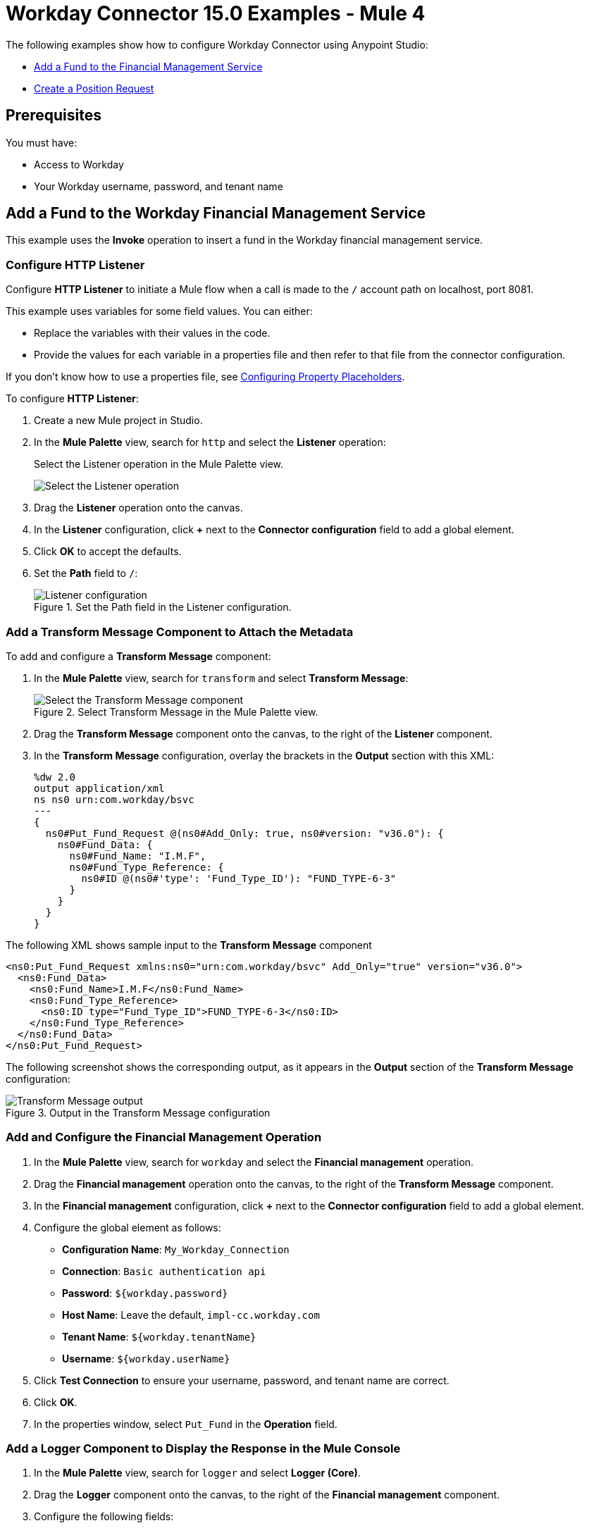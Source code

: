 = Workday Connector 15.0 Examples - Mule 4
:page-aliases: connectors::workday/workday-to-add-fund-to-service.adoc, connectors::workday/workday-to-create-position.adoc, connectors::workday/workday-connector-examples.adoc

The following examples show how to configure Workday Connector using Anypoint Studio:

* <<add-fund,Add a Fund to the Financial Management Service>>
* <<create-position-request,Create a Position Request>>

== Prerequisites

You must have:

* Access to Workday
* Your Workday username, password, and tenant name

[[add-fund]]
== Add a Fund to the Workday Financial Management Service

This example uses the *Invoke* operation to insert a fund in the Workday financial management service.

=== Configure HTTP Listener

Configure *HTTP Listener* to initiate a Mule flow when a call is made to the `/` account path on localhost, port 8081.

This example uses variables for some field values. You can either:

* Replace the variables with their values in the code.
* Provide the values for each variable in a properties file and then refer to that file from the connector configuration.

If you don't know how to use a properties file, see xref:mule-runtime::mule-app-properties-to-configure.adoc[Configuring Property Placeholders].

To configure *HTTP Listener*:

. Create a new Mule project in Studio.
. In the *Mule Palette* view, search for `http` and select the *Listener* operation:
+
.Select the Listener operation in the Mule Palette view.
image:workday-select-listener.png[Select the Listener operation]
+
. Drag the *Listener* operation onto the canvas.
. In the *Listener* configuration, click *+* next to the *Connector configuration* field to add a global element.
. Click *OK* to accept the defaults.
. Set the *Path* field to `/`:
+
.Set the Path field in the Listener configuration.
image::workday-http-props.png[Listener configuration]

=== Add a Transform Message Component to Attach the Metadata

To add and configure a *Transform Message* component:

. In the *Mule Palette* view, search for `transform` and select *Transform Message*:
+
.Select Transform Message in the Mule Palette view.
image::workday-select-transform.png[Select the Transform Message component ]
+
. Drag the *Transform Message* component onto the canvas, to the right of the *Listener* component.
. In the *Transform Message* configuration, overlay the brackets in the *Output* section with this XML:
+
[source,dataweave,linenums]
----
%dw 2.0
output application/xml
ns ns0 urn:com.workday/bsvc
---
{
  ns0#Put_Fund_Request @(ns0#Add_Only: true, ns0#version: "v36.0"): {
    ns0#Fund_Data: {
      ns0#Fund_Name: "I.M.F",
      ns0#Fund_Type_Reference: {
        ns0#ID @(ns0#'type': 'Fund_Type_ID'): "FUND_TYPE-6-3"
      }
    }
  }
}
----

The following XML shows sample input to the *Transform Message* component

[source,xml,linenums]
----
<ns0:Put_Fund_Request xmlns:ns0="urn:com.workday/bsvc" Add_Only="true" version="v36.0">
  <ns0:Fund_Data>
    <ns0:Fund_Name>I.M.F</ns0:Fund_Name>
    <ns0:Fund_Type_Reference>
      <ns0:ID type="Fund_Type_ID">FUND_TYPE-6-3</ns0:ID>
    </ns0:Fund_Type_Reference>
  </ns0:Fund_Data>
</ns0:Put_Fund_Request>
----

The following screenshot shows the corresponding output, as it appears in the *Output* section of the *Transform Message* configuration:

.Output in the Transform Message configuration
image::workday-transform-message.png[Transform Message output]

=== Add and Configure the Financial Management Operation

. In the *Mule Palette* view, search for `workday` and select the *Financial management* operation.
. Drag the *Financial management* operation onto the canvas, to the right of the *Transform Message* component.
. In the *Financial management* configuration, click *+* next to the *Connector configuration* field to add a global element.
. Configure the global element as follows:
+
* *Configuration Name*: `My_Workday_Connection`
* *Connection*: `Basic authentication api`
* *Password*: `${workday.password}`
* *Host Name*: Leave the default, `impl-cc.workday.com`
* *Tenant Name*: `${workday.tenantName}`
* *Username*: `${workday.userName}`
+
. Click *Test Connection* to ensure your username, password, and tenant name are correct.
. Click *OK*.
. In the properties window, select `Put_Fund` in the *Operation* field.

=== Add a Logger Component to Display the Response in the Mule Console

. In the *Mule Palette* view, search for `logger` and select *Logger (Core)*.
. Drag the *Logger* component onto the canvas, to the right of the *Financial management* component.
. Configure the following fields:
+
[%header%autowidth.spread]
|===
|Field |Value
|*Display Name* |Enter `Log Response`.
|*Message* |Enter `+++`#[payload]`+++`.
|*Level* |Leave the default, `INFO`.
|===
+
. Save the project.
. Test the app by sending a request to `/` on port 8081.
. You will receive an XML response similar to this one:

[source,xml,linenums]
----
<wd:Put_Fund_Response xmlns:wd="urn:com.workday/bsvc" wd:version="v36.0">
    <wd:Fund_Reference wd:Descriptor="I.M.F">
        <wd:ID wd:type="WID">THE_WID_ID_NUMBER</wd:ID>
        <wd:ID wd:type="Fund_ID">FUND-6-399</wd:ID>
    </wd:Fund_Reference>
</wd:Put_Fund_Response>
----

=== XML for the Financial Management Example

Paste this code into the Studio XML editor to quickly load the flow for this example into your Mule app:

[source,xml,linenums]
----
<?xml version="1.0" encoding="UTF-8"?>

<mule xmlns:ee="http://www.mulesoft.org/schema/mule/ee/core" xmlns:http="http://www.mulesoft.org/schema/mule/http"
	xmlns:workday="http://www.mulesoft.org/schema/mule/workday"
  xmlns="http://www.mulesoft.org/schema/mule/core"
  xmlns:doc="http://www.mulesoft.org/schema/mule/documentation"
  xmlns:xsi="http://www.w3.org/2001/XMLSchema-instance"
  xsi:schemaLocation="http://www.mulesoft.org/
  schema/mule/core http://www.mulesoft.org/schema/mule/core/current/mule.xsd
http://www.mulesoft.org/schema/mule/workday
http://www.mulesoft.org/schema/mule/workday/current/mule-workday.xsd
http://www.mulesoft.org/schema/mule/http http://www.mulesoft.org/schema/mule/http/current/mule-http.xsd
http://www.mulesoft.org/schema/mule/ee/core http://www.mulesoft.org/schema/mule/ee/core/current/mule-ee.xsd">
	<http:listener-config name="HTTP_Listener_config" doc:name="HTTP Listener config" >
		<http:listener-connection host="0.0.0.0" port="8081" />
	</http:listener-config>
	<workday:config name="My_Workday_Connection" doc:name="Workday Config" >
		<workday:basic-authentication-api-connection password="${workday.password}" tenantName="${workday.tenantName}" userName="${workday.userName}" />
	</workday:config>
	<configuration-properties doc:name="Configuration properties" doc:id="72d0bd1d-5f2f-4a1b-8beb-d9a6eb596273" file="mule-artifact.properties" />
	<flow name="workday-13-test-exampleFlow" >
		<http:listener doc:name="Listener" config-ref="HTTP_Listener_config" path="/"/>
		<ee:transform doc:name="Transform Message" >
			<ee:message >
				<ee:set-payload ><![CDATA[%dw 2.0
output application/xml
ns ns0 urn:com.workday/bsvc
---
{
  ns0#Put_Fund_Request @(ns0#Add_Only: true, ns0#version: "v36.0"): {
    ns0#Fund_Data: {
      ns0#Fund_Name: "I.M.F",
      ns0#Fund_Type_Reference: {
        ns0#ID @(ns0#'type': 'Fund_Type_ID'): "FUND_TYPE-6-3"
      }
    }
  }
}]]></ee:set-payload>
			</ee:message>
		</ee:transform>
		<workday:financial-management doc:name="Financial management" doc:id="8b0142df-896d-4074-9b4c-c0934648cd78" config-ref="My_Workday_Connection" operation="Put_Fund"/>
		<logger level="INFO" doc:name="Log Response"  message="#[payload]"/>
	</flow>
</mule>
----

[[create-position-request]]
== Create a Workday Position Request

To create a Workday position request:

. Create a Mule app in Studio.
. Add and configure HTTP Listener as a source for your flow.
. Set the *Path* field to `/create_position` and use the default configuration for the HTTP Listener connection.
. Add the *Transform* component to your flow.
. Provide this transformation script to DataWeave:
+
[source,dataweave,linenums]
----
%dw 2.0

ns ns0 urn:com.workday/bsvc


output application/xml
---
{
  ns0#Create_Position_Request: {
    ns0#Business_Process_Parameters: {
      ns0#Auto_Complete: true,
      ns0#Run_Now: true
    },
    ns0#Create_Position_Data: {
      ns0#Supervisory_Organization_Reference: {
        ns0#ID @("ns0:type": "Organization_Reference_ID"): "SUPERVISORY_ORGANIZATION-6-226"
      },
      ns0#Position_Data: {
        ns0#Job_Posting_Title: "General Manager"
      },
      ns0#Position_Group_Restrictions_Data: {
        ns0#Availability_Date: "2019-07-06",
        ns0#Earliest_Hire_Date: "2019-07-08"
      },
      ns0#Edit_Assign_Organization_Sub_Process: {
        ns0#Business_Sub_Process_Parameters: {
          ns0#Skip: true
        }
      },
      ns0#Request_Default_Compensation_Sub_Process: {
        ns0#Business_Sub_Process_Parameters: {
          ns0#Skip: true
        }
      },
      ns0#Assign_Pay_Group_Sub_Process: {
        ns0#Business_Sub_Process_Parameters: {
          ns0#Skip: true
        }
      },
      ns0#Assign_Costing_Allocation_Sub_Process: {
        ns0#Business_Sub_Process_Parameters: {
          ns0#Skip: true
        }
      }
    }
  }
}
----
+
. From the *Mule palette* view, select the connector and drag the *Recruiting* operation next to *Transform*.
. On the properties window:
* In the *Operation*, field select `Create_Position`.
+
Ensure that the value for the *Operation* field is available as a menu item. The values become available once the connector loads the metadata. Do not type the value manually.
+
* In the *Content* field, leave the default, `payload`.
. Set up, test, and save a Workday configuration for the connection to the Workday server, for example:
+
* *Name*: `My Workday Config`
* *Connection*: `Basic Authentication Api`
* *Username*: `my_user_name`
* *Password*: `my_password`
* *Tenant Name*: `my_tenant_name`
* *Host Name*: `impl-cc.workday.com`

+
If the connection test is unsuccessful, correct any invalid connection parameters and retest the connection.
+
. Add the *Logger* component to your flow and set `payload` as the message.
. Deploy and run the app.
. To test the app, execute a PUT request to `+http://<Deployment_url>:8081/create_position+` from a browser or an app such as cURL.
+
Use the following input in the request body:
+
[source,xml,linenums]
----
<?xml version="1.0" encoding="UTF-8"?>

<ns0:Create_Position_Request xmlns:ns0="urn:com.workday/bsvc">
  <ns0:Business_Process_Parameters>
    <ns0:Auto_Complete>true</ns0:Auto_Complete>
    <ns0:Run_Now>true</ns0:Run_Now>
  </ns0:Business_Process_Parameters>
  <ns0:Create_Position_Data>
    <ns0:Supervisory_Organization_Reference>
      <ns0:ID ns0:type="Organization_Reference_ID">SUPERVISORY_ORGANIZATION-6-226</ns0:ID>
    </ns0:Supervisory_Organization_Reference>
    <ns0:Position_Data>
      <ns0:Job_Posting_Title>General Manager</ns0:Job_Posting_Title>
    </ns0:Position_Data>
    <ns0:Position_Group_Restrictions_Data>
      <ns0:Availability_Date>2019-07-06</ns0:Availability_Date>
      <ns0:Earliest_Hire_Date>2019-07-08</ns0:Earliest_Hire_Date>
    </ns0:Position_Group_Restrictions_Data>
    <ns0:Edit_Assign_Organization_Sub_Process>
      <ns0:Business_Sub_Process_Parameters>
        <ns0:Skip>true</ns0:Skip>
      </ns0:Business_Sub_Process_Parameters>
    </ns0:Edit_Assign_Organization_Sub_Process>
    <ns0:Request_Default_Compensation_Sub_Process>
      <ns0:Business_Sub_Process_Parameters>
        <ns0:Skip>true</ns0:Skip>
      </ns0:Business_Sub_Process_Parameters>
    </ns0:Request_Default_Compensation_Sub_Process>
    <ns0:Assign_Pay_Group_Sub_Process>
      <ns0:Business_Sub_Process_Parameters>
        <ns0:Skip>true</ns0:Skip>
      </ns0:Business_Sub_Process_Parameters>
    </ns0:Assign_Pay_Group_Sub_Process>
    <ns0:Assign_Costing_Allocation_Sub_Process>
      <ns0:Business_Sub_Process_Parameters>
        <ns0:Skip>true</ns0:Skip>
      </ns0:Business_Sub_Process_Parameters>
    </ns0:Assign_Costing_Allocation_Sub_Process>
  </ns0:Create_Position_Data>
</ns0:Create_Position_Request>
</mule>
----

Workday responds as follows:

[source,xml,linenums]
----
<wd:Create_Position_Response xmlns:wd="urn:com.workday/bsvc" wd:version="v36.0">
  <wd:Event_Reference>
  <wd:ID wd:type="WID">WID_VALUE</wd:ID>
  </wd:Event_Reference>
  <wd:Position_Reference>
    <wd:ID wd:type="WID">WID_VALUE</wd:ID>
    <wd:ID wd:type="Position_ID">P-11158</wd:ID>
  </wd:Position_Reference>
</wd:Create_Position_Response>
----

The logger displays this message:

[source,xml,linenums]
----
{Create_Position_Response={Event_Reference={ID=WID_VALUE}, Position_Reference={ID=P-11158}}}
----

== See Also

* xref:connectors::introduction/introduction-to-anypoint-connectors.adoc[Introduction to Anypoint Connectors]
* https://help.mulesoft.com[MuleSoft Help Center]

